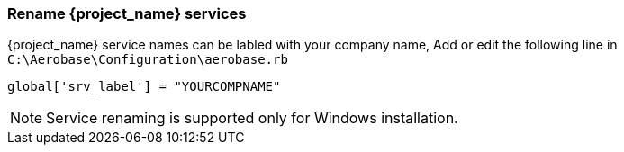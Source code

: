 
=== Rename {project_name} services

{project_name} service names can be labled with your company name, Add or edit the following line in `C:\Aerobase\Configuration\aerobase.rb`

[source,ruby,subs="attributes+"]
----
global['srv_label'] = "YOURCOMPNAME"
----
NOTE: Service renaming is supported only for Windows installation.
